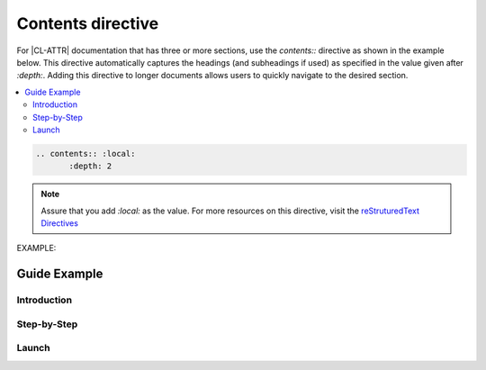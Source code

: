 .. _contents: 


Contents directive
##################

For |CL-ATTR| documentation that has three or more sections, use the `contents::`
directive as shown in the example below. This directive automatically captures the headings (and 
subheadings if used) as specified in the value given after `:depth:`. Adding this directive to 
longer documents allows users to quickly navigate to the desired section.

.. contents:: :local: 
   :depth: 2

.. code-block:: bash

   .. contents:: :local: 
   	  :depth: 2

.. note:: 
   
   Assure that you add `:local:` as the value. For more resources on this directive, 
   visit the `reStruturedText Directives`_ 

EXAMPLE: 

Guide Example  
*************

Introduction
============

Step-by-Step
============

Launch
======


.. _reStruturedText Directives: http://docutils.sourceforge.net/0.4/docs/ref/rst/directives.html#table-of-contents
